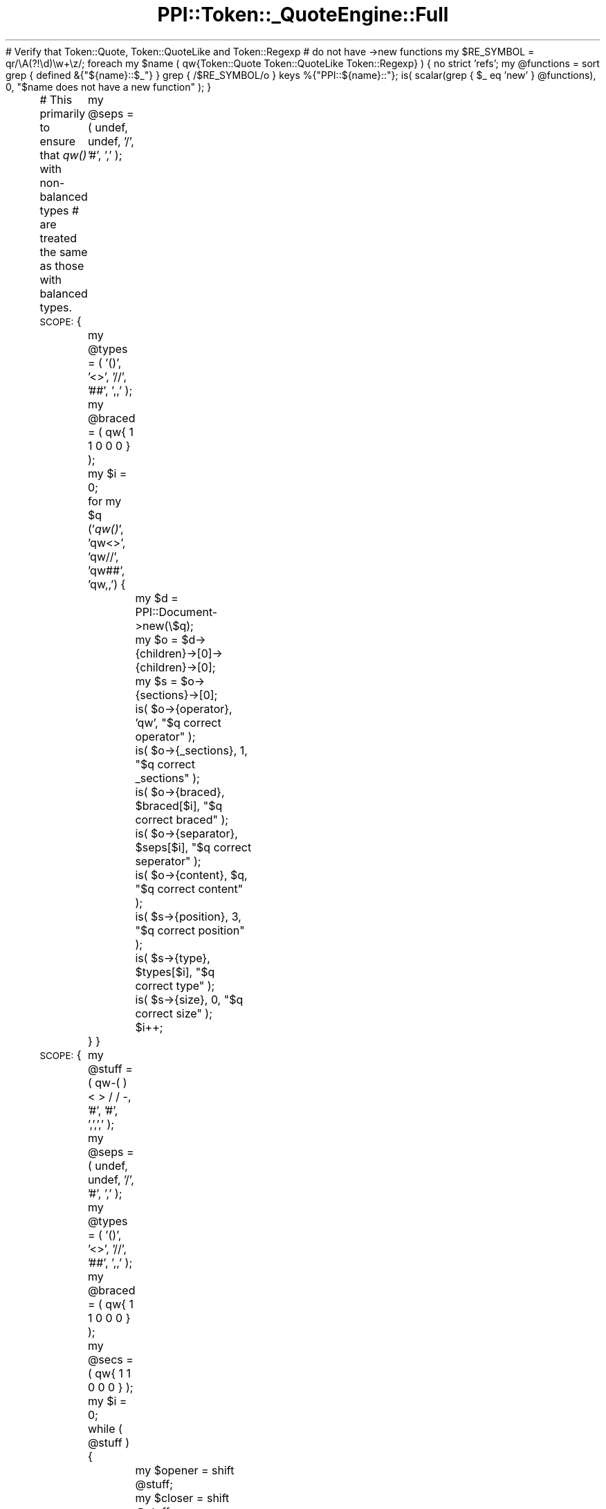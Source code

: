 .\" Automatically generated by Pod::Man 2.16 (Pod::Simple 3.05)
.\"
.\" Standard preamble:
.\" ========================================================================
.de Sh \" Subsection heading
.br
.if t .Sp
.ne 5
.PP
\fB\\$1\fR
.PP
..
.de Sp \" Vertical space (when we can't use .PP)
.if t .sp .5v
.if n .sp
..
.de Vb \" Begin verbatim text
.ft CW
.nf
.ne \\$1
..
.de Ve \" End verbatim text
.ft R
.fi
..
.\" Set up some character translations and predefined strings.  \*(-- will
.\" give an unbreakable dash, \*(PI will give pi, \*(L" will give a left
.\" double quote, and \*(R" will give a right double quote.  \*(C+ will
.\" give a nicer C++.  Capital omega is used to do unbreakable dashes and
.\" therefore won't be available.  \*(C` and \*(C' expand to `' in nroff,
.\" nothing in troff, for use with C<>.
.tr \(*W-
.ds C+ C\v'-.1v'\h'-1p'\s-2+\h'-1p'+\s0\v'.1v'\h'-1p'
.ie n \{\
.    ds -- \(*W-
.    ds PI pi
.    if (\n(.H=4u)&(1m=24u) .ds -- \(*W\h'-12u'\(*W\h'-12u'-\" diablo 10 pitch
.    if (\n(.H=4u)&(1m=20u) .ds -- \(*W\h'-12u'\(*W\h'-8u'-\"  diablo 12 pitch
.    ds L" ""
.    ds R" ""
.    ds C` ""
.    ds C' ""
'br\}
.el\{\
.    ds -- \|\(em\|
.    ds PI \(*p
.    ds L" ``
.    ds R" ''
'br\}
.\"
.\" Escape single quotes in literal strings from groff's Unicode transform.
.ie \n(.g .ds Aq \(aq
.el       .ds Aq '
.\"
.\" If the F register is turned on, we'll generate index entries on stderr for
.\" titles (.TH), headers (.SH), subsections (.Sh), items (.Ip), and index
.\" entries marked with X<> in POD.  Of course, you'll have to process the
.\" output yourself in some meaningful fashion.
.ie \nF \{\
.    de IX
.    tm Index:\\$1\t\\n%\t"\\$2"
..
.    nr % 0
.    rr F
.\}
.el \{\
.    de IX
..
.\}
.\"
.\" Accent mark definitions (@(#)ms.acc 1.5 88/02/08 SMI; from UCB 4.2).
.\" Fear.  Run.  Save yourself.  No user-serviceable parts.
.    \" fudge factors for nroff and troff
.if n \{\
.    ds #H 0
.    ds #V .8m
.    ds #F .3m
.    ds #[ \f1
.    ds #] \fP
.\}
.if t \{\
.    ds #H ((1u-(\\\\n(.fu%2u))*.13m)
.    ds #V .6m
.    ds #F 0
.    ds #[ \&
.    ds #] \&
.\}
.    \" simple accents for nroff and troff
.if n \{\
.    ds ' \&
.    ds ` \&
.    ds ^ \&
.    ds , \&
.    ds ~ ~
.    ds /
.\}
.if t \{\
.    ds ' \\k:\h'-(\\n(.wu*8/10-\*(#H)'\'\h"|\\n:u"
.    ds ` \\k:\h'-(\\n(.wu*8/10-\*(#H)'\`\h'|\\n:u'
.    ds ^ \\k:\h'-(\\n(.wu*10/11-\*(#H)'^\h'|\\n:u'
.    ds , \\k:\h'-(\\n(.wu*8/10)',\h'|\\n:u'
.    ds ~ \\k:\h'-(\\n(.wu-\*(#H-.1m)'~\h'|\\n:u'
.    ds / \\k:\h'-(\\n(.wu*8/10-\*(#H)'\z\(sl\h'|\\n:u'
.\}
.    \" troff and (daisy-wheel) nroff accents
.ds : \\k:\h'-(\\n(.wu*8/10-\*(#H+.1m+\*(#F)'\v'-\*(#V'\z.\h'.2m+\*(#F'.\h'|\\n:u'\v'\*(#V'
.ds 8 \h'\*(#H'\(*b\h'-\*(#H'
.ds o \\k:\h'-(\\n(.wu+\w'\(de'u-\*(#H)/2u'\v'-.3n'\*(#[\z\(de\v'.3n'\h'|\\n:u'\*(#]
.ds d- \h'\*(#H'\(pd\h'-\w'~'u'\v'-.25m'\f2\(hy\fP\v'.25m'\h'-\*(#H'
.ds D- D\\k:\h'-\w'D'u'\v'-.11m'\z\(hy\v'.11m'\h'|\\n:u'
.ds th \*(#[\v'.3m'\s+1I\s-1\v'-.3m'\h'-(\w'I'u*2/3)'\s-1o\s+1\*(#]
.ds Th \*(#[\s+2I\s-2\h'-\w'I'u*3/5'\v'-.3m'o\v'.3m'\*(#]
.ds ae a\h'-(\w'a'u*4/10)'e
.ds Ae A\h'-(\w'A'u*4/10)'E
.    \" corrections for vroff
.if v .ds ~ \\k:\h'-(\\n(.wu*9/10-\*(#H)'\s-2\u~\d\s+2\h'|\\n:u'
.if v .ds ^ \\k:\h'-(\\n(.wu*10/11-\*(#H)'\v'-.4m'^\v'.4m'\h'|\\n:u'
.    \" for low resolution devices (crt and lpr)
.if \n(.H>23 .if \n(.V>19 \
\{\
.    ds : e
.    ds 8 ss
.    ds o a
.    ds d- d\h'-1'\(ga
.    ds D- D\h'-1'\(hy
.    ds th \o'bp'
.    ds Th \o'LP'
.    ds ae ae
.    ds Ae AE
.\}
.rm #[ #] #H #V #F C
.\" ========================================================================
.\"
.IX Title "PPI::Token::_QuoteEngine::Full 3"
.TH PPI::Token::_QuoteEngine::Full 3 "2011-02-26" "perl v5.10.0" "User Contributed Perl Documentation"
.\" For nroff, turn off justification.  Always turn off hyphenation; it makes
.\" way too many mistakes in technical documents.
.if n .ad l
.nh
# Verify that Token::Quote, Token::QuoteLike and Token::Regexp
# do not have \->new functions
my \f(CW$RE_SYMBOL\fR  = qr/\eA(?!\ed)\ew+\ez/;
foreach my \f(CW$name\fR ( qw{Token::Quote Token::QuoteLike Token::Regexp} ) {
	no strict 'refs';
	my \f(CW@functions\fR = sort
		grep { defined &{\*(L"${name}::$_\*(R"} }
		grep { /$RE_SYMBOL/o }
		keys %{\*(L"PPI::${name}::\*(R"};
	is( scalar(grep { \f(CW$_\fR eq 'new' } \f(CW@functions\fR), 0,
		\*(L"$name does not have a new function\*(R" );
}
.PP
# This primarily to ensure that \fIqw()\fR with non-balanced types
# are treated the same as those with balanced types.
\&\s-1SCOPE:\s0 {
	my \f(CW@seps\fR   = ( undef, undef, '/', '#', ','  );
	my \f(CW@types\fR  = ( '()', '<>', '//', '##', ',,' );
	my \f(CW@braced\fR = ( qw{ 1 1 0 0 0 } );
	my \f(CW$i\fR      = 0;
	for my \f(CW$q\fR ('\fIqw()\fR', 'qw<>', 'qw//', 'qw##', 'qw,,') {
		my \f(CW$d\fR = PPI::Document\->new(\e$q);
		my \f(CW$o\fR = \f(CW$d\fR\->{children}\->[0]\->{children}\->[0];
		my \f(CW$s\fR = \f(CW$o\fR\->{sections}\->[0];
		is( \f(CW$o\fR\->{operator},  'qw',      \*(L"$q correct operator\*(R"  );
		is( \f(CW$o\fR\->{_sections}, 1,         \*(L"$q correct _sections\*(R" );
		is( \f(CW$o\fR\->{braced}, \f(CW$braced\fR[$i],  \*(L"$q correct braced\*(R"    );
		is( \f(CW$o\fR\->{separator}, \f(CW$seps\fR[$i], \*(L"$q correct seperator\*(R" );
		is( \f(CW$o\fR\->{content},   \f(CW$q\fR,        \*(L"$q correct content\*(R"   );
		is( \f(CW$s\fR\->{position},  3,         \*(L"$q correct position\*(R"  );
		is( \f(CW$s\fR\->{type}, \f(CW$types\fR[$i],     \*(L"$q correct type\*(R"      );
		is( \f(CW$s\fR\->{size},      0,         \*(L"$q correct size\*(R"      );
		\f(CW$i\fR++;
	}
}
.PP
\&\s-1SCOPE:\s0 {
	my \f(CW@stuff\fR  = ( qw\-( ) < > / / \-, '#', '#', ',',',' );
	my \f(CW@seps\fR   = ( undef, undef, '/', '#', ','  );
	my \f(CW@types\fR  = ( '()', '<>', '//', '##', ',,' );
	my \f(CW@braced\fR = ( qw{ 1 1 0 0 0 } );
	my \f(CW@secs\fR   = ( qw{ 1 1 0 0 0 } );
	my \f(CW$i\fR      = 0;
	while ( \f(CW@stuff\fR ) {
		my \f(CW$opener\fR = shift \f(CW@stuff\fR;
		my \f(CW$closer\fR = shift \f(CW@stuff\fR;
		my \f(CW$d\fR = PPI::Document\->new(\e\*(L"qw$opener\*(R");
		my \f(CW$o\fR = \f(CW$d\fR\->{children}\->[0]\->{children}\->[0];
		my \f(CW$s\fR = \f(CW$o\fR\->{sections}\->[0];
		is( \f(CW$o\fR\->{operator},  'qw',        \*(L"qw$opener correct operator\*(R"  );
		is( \f(CW$o\fR\->{_sections}, \f(CW$secs\fR[$i],   \*(L"qw$opener correct _sections\*(R" );
		is( \f(CW$o\fR\->{braced}, \f(CW$braced\fR[$i],    \*(L"qw$opener correct braced\*(R"    );
		is( \f(CW$o\fR\->{separator}, \f(CW$seps\fR[$i],   \*(L"qw$opener correct seperator\*(R" );
		is( \f(CW$o\fR\->{content},   \*(L"qw$opener\*(R", \*(L"qw$opener correct content\*(R"   );
		if ( \f(CW$secs\fR[$i] ) {
			is( \f(CW$s\fR\->{type}, \*(L"$opener$closer\*(R", \*(L"qw$opener correct type\*(R"      );
		}
		\f(CW$i\fR++;
	}
}
.PP
\&\s-1SCOPE:\s0 {
	foreach (
		[ '/foo/i',       'foo', undef, { i => 1 }, [ '//' ] ],
		[ 'm<foo>x',      'foo', undef, { x => 1 }, [ '<>' ] ],
		[ 's{foo}[bar]g', 'foo', 'bar', { g => 1 }, [ '{}', '[]' ] ],
		[ 'tr/fo/ba/',    'fo',  'ba',  {},         [ '//', '//' ] ],
		[ 'qr{foo}smx',   'foo', undef, { s => 1, m => 1, x => 1 },
							    [ '{}' ] ],
	) {
		my ( \f(CW$code\fR, \f(CW$match\fR, \f(CW$subst\fR, \f(CW$mods\fR, \f(CW$delims\fR ) = @{ \f(CW$_\fR };
		my \f(CW$doc\fR = PPI::Document\->new( \e$code );
		\f(CW$doc\fR or warn \*(L"'$code' did not create a document\*(R";
		my \f(CW$obj\fR = \f(CW$doc\fR\->child( 0 )\->child( 0 );
		is( \f(CW$obj\fR\->_section_content( 0 ), \f(CW$match\fR, \*(L"$code correct match\*(R" );
		is( \f(CW$obj\fR\->_section_content( 1 ), \f(CW$subst\fR, \*(L"$code correct subst\*(R" );
		is_deeply( { \f(CW$obj\fR\->\fI_modifiers()\fR }, \f(CW$mods\fR, \*(L"$code correct modifiers\*(R" );
		is_deeply( [ \f(CW$obj\fR\->\fI_delimiters()\fR ], \f(CW$delims\fR, \*(L"$code correct delimiters\*(R" );
	}
}
.SH "SUPPORT"
.IX Header "SUPPORT"
See the support section in the main module.
.SH "AUTHOR"
.IX Header "AUTHOR"
Adam Kennedy <adamk@cpan.org>
.SH "COPYRIGHT"
.IX Header "COPYRIGHT"
Copyright 2001 \- 2011 Adam Kennedy.
.PP
This program is free software; you can redistribute
it and/or modify it under the same terms as Perl itself.
.PP
The full text of the license can be found in the
\&\s-1LICENSE\s0 file included with this module.
.SH "POD ERRORS"
.IX Header "POD ERRORS"
Hey! \fBThe above document had some coding errors, which are explained below:\fR
.IP "Around line 52:" 4
.IX Item "Around line 52:"
\&'=begin' only takes one parameter, not several as in '=begin testing new 90'
.IP "Around line 135:" 4
.IX Item "Around line 135:"
=end testing without matching =begin.  (Stack: [empty])

